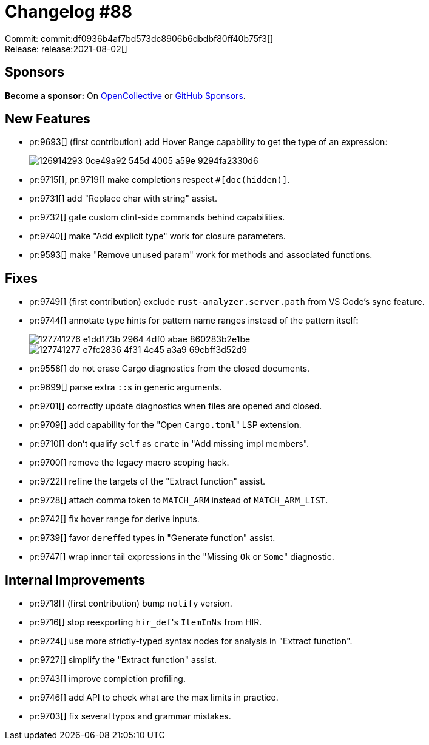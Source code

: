 = Changelog #88
:sectanchors:
:page-layout: post

Commit: commit:df0936b4af7bd573dc8906b6dbdbf80ff40b75f3[] +
Release: release:2021-08-02[]

== Sponsors

**Become a sponsor:** On https://opencollective.com/rust-analyzer/[OpenCollective] or
https://github.com/sponsors/rust-analyzer[GitHub Sponsors].

== New Features

* pr:9693[] (first contribution) add Hover Range capability to get the type of an expression:
+
image::https://user-images.githubusercontent.com/22298999/126914293-0ce49a92-545d-4005-a59e-9294fa2330d6.gif[]
* pr:9715[], pr:9719[] make completions respect `#[doc(hidden)]`.
* pr:9731[] add "Replace char with string" assist.
* pr:9732[] gate custom clint-side commands behind capabilities.
* pr:9740[] make "Add explicit type" work for closure parameters.
* pr:9593[] make "Remove unused param" work for methods and associated functions.

== Fixes

* pr:9749[] (first contribution) exclude `rust-analyzer.server.path` from VS Code's sync feature.
* pr:9744[] annotate type hints for pattern name ranges instead of the pattern itself:
+
image::https://user-images.githubusercontent.com/3757771/127741276-e1dd173b-2964-4df0-abae-860283b2e1be.png[]
+
image::https://user-images.githubusercontent.com/3757771/127741277-e7fc2836-4f31-4c45-a3a9-69cbff3d52d9.png[]
* pr:9558[] do not erase Cargo diagnostics from the closed documents.
* pr:9699[] parse extra ``::``s in generic arguments.
* pr:9701[] correctly update diagnostics when files are opened and closed.
* pr:9709[] add capability for the "Open ``Cargo.toml``" LSP extension.
* pr:9710[] don't qualify `self` as `crate` in "Add missing impl members".
* pr:9700[] remove the legacy macro scoping hack.
* pr:9722[] refine the targets of the "Extract function" assist.
* pr:9728[] attach comma token to `MATCH_ARM` instead of `MATCH_ARM_LIST`.
* pr:9742[] fix hover range for derive inputs.
* pr:9739[] favor ``deref``fed types in "Generate function" assist.
* pr:9747[] wrap inner tail expressions in the "Missing `Ok` or ``Some``" diagnostic.

== Internal Improvements

* pr:9718[] (first contribution) bump `notify` version.
* pr:9716[] stop reexporting ``hir_def``'s `ItemInNs` from HIR.
* pr:9724[] use more strictly-typed syntax nodes for analysis in "Extract function".
* pr:9727[] simplify the "Extract function" assist.
* pr:9743[] improve completion profiling.
* pr:9746[] add API to check what are the max limits in practice.
* pr:9703[] fix several typos and grammar mistakes.
